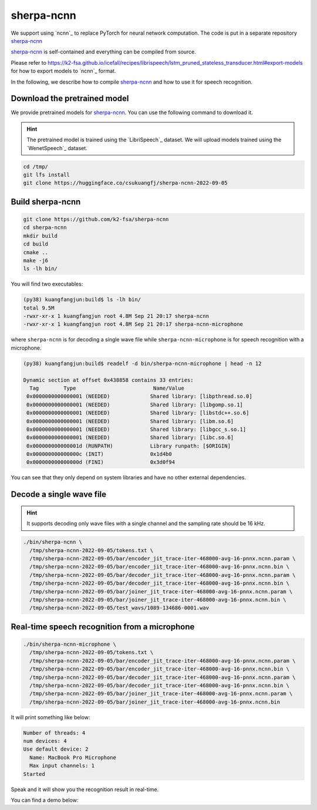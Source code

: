 sherpa-ncnn
===========

We support using `ncnn`_ to replace PyTorch for neural network computation.
The code is put in a separate repository `sherpa-ncnn`_

`sherpa-ncnn`_ is self-contained and everything can be compiled from source.

Please refer to `<https://k2-fsa.github.io/icefall/recipes/librispeech/lstm_pruned_stateless_transducer.html#export-models>`_
for how to export models to `ncnn`_ format.

In the following, we describe how to compile `sherpa-ncnn`_ and how to use it
for speech recognition.

Download the pretrained model
-----------------------------

We provide pretrained models for `sherpa-ncnn`_. You can use the following command
to download it.

.. hint::

   The pretrained model is trained using the `LibriSpeech`_ dataset.
   We will upload models trained using the `WenetSpeech`_ dataset.

.. code-block:: bash

  cd /tmp/
  git lfs install
  git clone https://huggingface.co/csukuangfj/sherpa-ncnn-2022-09-05

Build sherpa-ncnn
-----------------

.. code-block:: bash

  git clone https://github.com/k2-fsa/sherpa-ncnn
  cd sherpa-ncnn
  mkdir build
  cd build
  cmake ..
  make -j6
  ls -lh bin/

You will find two executables:

.. code-block::

  (py38) kuangfangjun:build$ ls -lh bin/
  total 9.5M
  -rwxr-xr-x 1 kuangfangjun root 4.8M Sep 21 20:17 sherpa-ncnn
  -rwxr-xr-x 1 kuangfangjun root 4.8M Sep 21 20:17 sherpa-ncnn-microphone

where ``sherpa-ncnn`` is for decoding a single wave file while
``sherpa-ncnn-microphone`` is for speech recognition with a microphone.

.. code-block::

  (py38) kuangfangjun:build$ readelf -d bin/sherpa-ncnn-microphone | head -n 12

  Dynamic section at offset 0x438858 contains 33 entries:
    Tag        Type                         Name/Value
   0x0000000000000001 (NEEDED)             Shared library: [libpthread.so.0]
   0x0000000000000001 (NEEDED)             Shared library: [libgomp.so.1]
   0x0000000000000001 (NEEDED)             Shared library: [libstdc++.so.6]
   0x0000000000000001 (NEEDED)             Shared library: [libm.so.6]
   0x0000000000000001 (NEEDED)             Shared library: [libgcc_s.so.1]
   0x0000000000000001 (NEEDED)             Shared library: [libc.so.6]
   0x000000000000001d (RUNPATH)            Library runpath: [$ORIGIN]
   0x000000000000000c (INIT)               0x1d4b0
   0x000000000000000d (FINI)               0x3d0f94

You can see that they only depend on system libraries and have no other external
dependencies.

Decode a single wave file
-------------------------

.. hint::

   It supports decoding only wave files with a single channel and the sampling rate
   should be 16 kHz.

.. code-block:: bash

  ./bin/sherpa-ncnn \
    /tmp/sherpa-ncnn-2022-09-05/tokens.txt \
    /tmp/sherpa-ncnn-2022-09-05/bar/encoder_jit_trace-iter-468000-avg-16-pnnx.ncnn.param \
    /tmp/sherpa-ncnn-2022-09-05/bar/encoder_jit_trace-iter-468000-avg-16-pnnx.ncnn.bin \
    /tmp/sherpa-ncnn-2022-09-05/bar/decoder_jit_trace-iter-468000-avg-16-pnnx.ncnn.param \
    /tmp/sherpa-ncnn-2022-09-05/bar/decoder_jit_trace-iter-468000-avg-16-pnnx.ncnn.bin \
    /tmp/sherpa-ncnn-2022-09-05/bar/joiner_jit_trace-iter-468000-avg-16-pnnx.ncnn.param \
    /tmp/sherpa-ncnn-2022-09-05/bar/joiner_jit_trace-iter-468000-avg-16-pnnx.ncnn.bin \
    /tmp/sherpa-ncnn-2022-09-05/test_wavs/1089-134686-0001.wav


Real-time speech recognition from a microphone
----------------------------------------------

.. code-block:: bash

  ./bin/sherpa-ncnn-microphone \
    /tmp/sherpa-ncnn-2022-09-05/tokens.txt \
    /tmp/sherpa-ncnn-2022-09-05/bar/encoder_jit_trace-iter-468000-avg-16-pnnx.ncnn.param \
    /tmp/sherpa-ncnn-2022-09-05/bar/encoder_jit_trace-iter-468000-avg-16-pnnx.ncnn.bin \
    /tmp/sherpa-ncnn-2022-09-05/bar/decoder_jit_trace-iter-468000-avg-16-pnnx.ncnn.param \
    /tmp/sherpa-ncnn-2022-09-05/bar/decoder_jit_trace-iter-468000-avg-16-pnnx.ncnn.bin \
    /tmp/sherpa-ncnn-2022-09-05/bar/joiner_jit_trace-iter-468000-avg-16-pnnx.ncnn.param \
    /tmp/sherpa-ncnn-2022-09-05/bar/joiner_jit_trace-iter-468000-avg-16-pnnx.ncnn.bin

It will print something like below:

.. code-block::

  Number of threads: 4
  num devices: 4
  Use default device: 2
    Name: MacBook Pro Microphone
    Max input channels: 1
  Started

Speak and it will show you the recognition result in real-time.

You can find a demo below:

..  youtube:: m6ynSxycpX0
   :width: 120%

